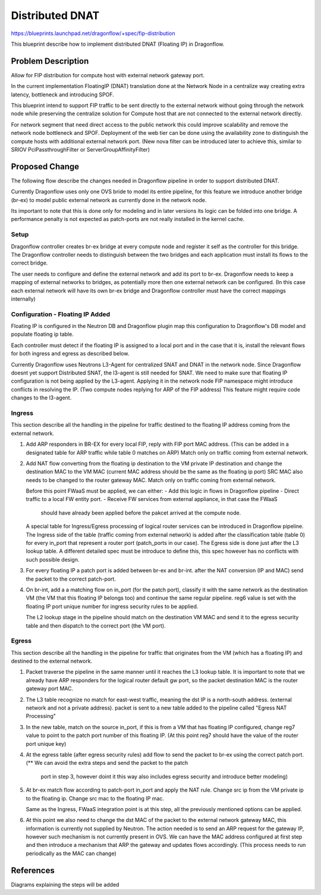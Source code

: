..
 This work is licensed under a Creative Commons Attribution 3.0 Unported
 License.

 http://creativecommons.org/licenses/by/3.0/legalcode

==================
Distributed DNAT
==================

https://blueprints.launchpad.net/dragonflow/+spec/fip-distribution

This blueprint describe how to implement distributed DNAT (Floating IP)
in Dragonflow.

Problem Description
===================
Allow for FIP distribution for compute host with external network
gateway port.

In the current implementation FloatingIP (DNAT) translation done at
the Network Node in a centralize way creating extra latency,
bottleneck and introducing SPOF.

This blueprint intend to support FIP traffic to be sent directly to the
external network without going through the network node while preserving the
centralize solution for Compute host that are not connected to the external
network directly.

For network segment that need direct access to the public network this could
improve scalability and remove the network node bottleneck and SPOF.
Deployment of the web tier can be done using the availability zone to
distinguish the compute hosts with additional external network port.
(New nova filter can be introduced later to achieve this, similar to
SRIOV PciPassthroughFilter or ServerGroupAffinityFilter)

Proposed Change
===============
The following flow describe the changes needed in Dragonflow pipeline in order
to support distributed DNAT.

Currently Dragonflow uses only one OVS bride to model its entire pipeline, for
this feature we introduce another bridge (br-ex) to model public external network
as currently done in the network node.

Its important to note that this is done only for modeling and in later versions
its logic can be folded into one bridge.
A performance penalty is not expected as patch-ports are not really installed
in the kernel cache.

Setup
------
Dragonflow controller creates br-ex bridge at every compute node and register
it self as the controller for this bridge.
The Dragonflow controller needs to distinguish between the two bridges and
each application must install its flows to the correct bridge.

The user needs to configure and define the external network and add its port
to br-ex.
Dragonflow needs to keep a mapping of external networks to bridges, as
potentially more then one external network can be configured.
(In this case each external network will have its own br-ex bridge and
Dragonflow controller must have the correct mappings internally)

Configuration - Floating IP Added
----------------------------------
Floating IP is configured in the Neutron DB and Dragonflow plugin map this
configuration to Dragonflow's DB model and populate floating ip table.

Each controller must detect if the floating IP is assigned to a local port
and in the case that it is, install the relevant flows for both ingress and
egress as described below.

Currently Dragonflow uses Neutrons L3-Agent for centralized SNAT and DNAT
in the network node.
Since Dragonflow doesnt yet support Distributed SNAT, the l3-agent is
still needed for SNAT.
We need to make sure that floating IP configuration is not being applied
by the L3-agent.
Applying it in the network node FIP namespace might introduce conflicts in
resolving the IP. (Two compute nodes replying for ARP of the FIP address)
This feature might require code changes to the l3-agent.

Ingress
-------
This section describe all the handling in the pipeline for traffic destined
to the floating IP address coming from the external network.

1) Add ARP responders in BR-EX for every local FIP, reply with FIP port
   MAC address.
   (This can be added in a designated table for ARP traffic while table 0
   matches on ARP)
   Match only on traffic coming from external network.

2) Add NAT flow converting from the floating ip destination to the VM private
   IP destination and change the destination MAC to the VM MAC
   (current MAC address should be the same as the floating ip port)
   SRC MAC also needs to be changed to the router gateway MAC.
   Match only on traffic coming from external network.

   Before this point FWaaS must be applied, we can either:
   - Add this logic in flows in Dragonflow pipeline
   - Direct traffic to a local FW entity port.
   - Receive FW services from external appliance, in that case the FWaaS
     should have already been applied before the pakcet arrived at the
     compute node.

   A special table for Ingress/Egress processing of logical router
   services can be introduced in Dragonflow pipeline.
   The Ingress side of the table (traffic coming from external network)
   is added after the classification table (table 0) for every in_port
   that represent a router port (patch_ports in our case).
   The Egress side is done just after the L3 lookup table.
   A different detailed spec must be introduce to define this, this spec
   however has no conflicts with such possible design.

3) For every floating IP a patch port is added between br-ex and br-int.
   after the NAT conversion (IP and MAC) send the packet to the correct
   patch-port.

4) On br-int, add a a matching flow on in_port (for the patch port),
   classify it with the same network as the destination VM (the VM
   that this floating IP belongs too) and continue the same regular
   pipeline.
   reg6 value is set with the floating IP port unique number for ingress
   security rules to be applied.

   The L2 lookup stage in the pipeline should match on the
   destination VM MAC and send it to the egress security table and
   then dispatch to the correct port (the VM port).

Egress
------
This section describe all the handling in the pipeline for traffic that
originates from the VM (which has a floating IP) and destined to the
external network.

1) Packet traverse the pipeline in the same manner until it reaches the L3
   lookup table.
   It is important to note that we already have ARP responders for the
   logical router default gw port, so the packet destination MAC is the
   router gateway port MAC.

2) The L3 table recognize no match for east-west traffic, meaning the dst
   IP is a north-south address. (external network and not a private address).
   packet is sent to a new table added to the pipeline called
   "Egress NAT Processing"

3) In the new table, match on the source in_port, if this is from a VM
   that has floating IP configured, change reg7 value to point to the
   patch port number of this floating IP.
   (At this point reg7 should have the value of the router port unique key)

4) At the egress table (after egress security rules) add flow to send the
   packet to br-ex using the correct patch port.
   (** We can avoid the extra steps and send the packet to the patch
    port in step 3, however doint it this way also includes egress security
    and introduce better modeling)

5) At br-ex match flow according to patch-port in_port and apply the NAT
   rule.
   Change src ip from the VM private ip to the floating ip.
   Change src mac to the floating IP mac.

   Same as the Ingress, FWaaS integration point is at this step, all the
   previously mentioned options can be applied.

6) At this point we also need to change the dst MAC of the packet to the
   external network gateway MAC, this information is currently not
   supplied by Neutron.
   The action needed is to send an ARP request for the gateway IP,
   however such mechanism is not currently present in OVS.
   We can have the MAC address configured at first step and then introduce
   a mechanism that ARP the gateway and updates flows accordingly.
   (This process needs to run periodically as the MAC can change)

References
==========
Diagrams explaining the steps will be added
